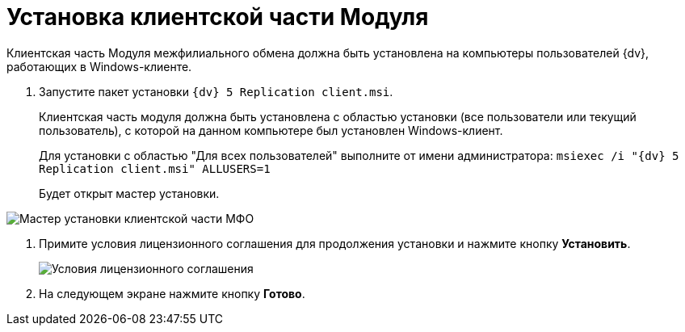 = Установка клиентской части Модуля

Клиентская часть Модуля межфилиального обмена должна быть установлена на компьютеры пользователей {dv}, работающих в Windows-клиенте.

. Запустите пакет установки `{dv} 5 Replication client.msi`.
+
Клиентская часть модуля должна быть установлена с областью установки (все пользователи или текущий пользователь), с которой на данном компьютере был установлен Windows-клиент.
+
Для установки с областью "Для всех пользователей" выполните от имени администратора: `msiexec /i "{dv} 5 Replication client.msi"       ALLUSERS=1`
+
Будет открыт мастер установки.

image::install_c_1.png[Мастер установки клиентской части МФО]
. Примите условия лицензионного соглашения для продолжения установки и нажмите кнопку *Установить*.
+
image::install_c_2.png[Условия лицензионного соглашения]
. На следующем экране нажмите кнопку *Готово*.
